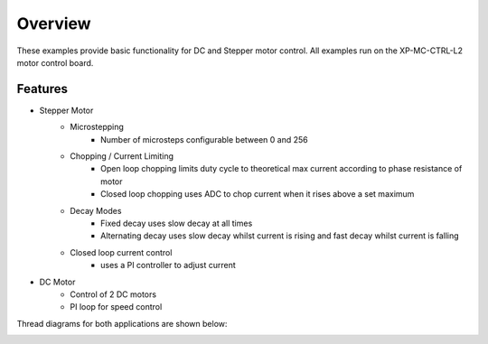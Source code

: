 Overview
========

These examples provide basic functionality for DC and Stepper motor control. 
All examples run on the XP-MC-CTRL-L2 motor control board. 

Features
~~~~~~~~
* Stepper Motor
    - Microstepping
        + Number of microsteps configurable between 0 and 256
    - Chopping / Current Limiting
        + Open loop chopping limits duty cycle to theoretical max current according to phase resistance of motor
        + Closed loop chopping uses ADC to chop current when it rises above a set maximum
    - Decay Modes
        + Fixed decay uses slow decay at all times
        + Alternating decay uses slow decay whilst current is rising and fast decay whilst current is falling
    - Closed loop current control
        + uses a PI controller to adjust current
        
* DC Motor
    - Control of 2 DC motors
    - PI loop for speed control
    
Thread diagrams for both applications are shown below:   

.. image:: images/Thread_Diagram.png
    :scale: 50 %
    :align: center
